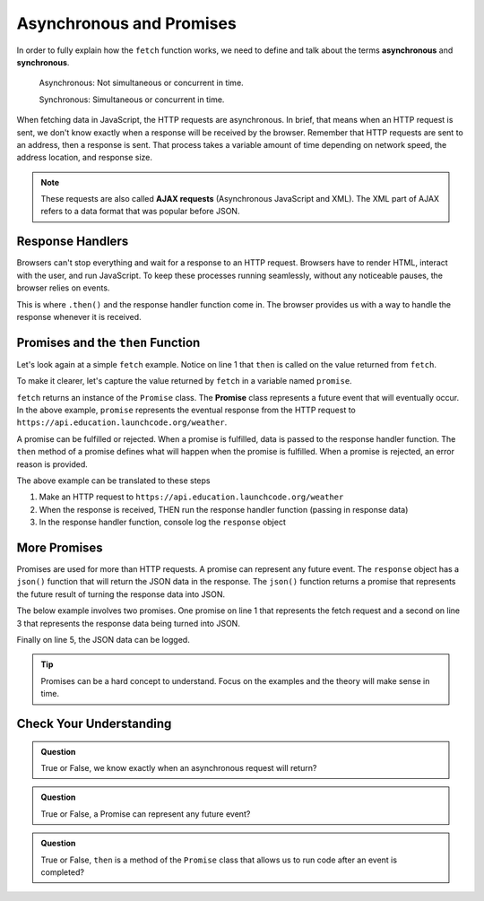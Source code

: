 Asynchronous and Promises
=========================
.. index:: ! asynchronous

.. index:: ! AJAX

.. index::
   single: AJAX; Asynchronous JavaScript and XML

In order to fully explain how the ``fetch`` function works, we need to define
and talk about the terms **asynchronous** and **synchronous**.

    Asynchronous: Not simultaneous or concurrent in time.

    Synchronous: Simultaneous or concurrent in time.

When fetching data in JavaScript, the HTTP requests are asynchronous. In brief, that 
means when an HTTP request is sent, we don't know exactly when a response will be 
received by the browser. Remember that HTTP requests are sent to an address, then a 
response is sent. That process takes a variable amount of time depending on network 
speed, the address location, and response size.

.. note::

   These requests are also called **AJAX requests** (Asynchronous JavaScript and XML). 
   The XML part of AJAX refers to a data format that was popular before JSON.


Response Handlers
-----------------
Browsers can't stop everything and wait for a response to an HTTP request. Browsers 
have to render HTML, interact with the user, and run JavaScript. To keep these 
processes running seamlessly, without any noticeable pauses, the browser relies on 
events.

This is where ``.then()`` and the response handler function come in. The browser 
provides us with a way to handle the response whenever it is received.


Promises and the ``then`` Function
----------------------------------
.. index:: ! promise

.. index::
   single: asynchronous; promise

Let's look again at a simple ``fetch`` example. Notice on line 1 that ``then`` is 
called on the value returned from ``fetch``.

.. sourcecode:: js
   :linenos:

   fetch('https://api.education.launchcode.org/weather').then( function(response) {
      console.log(response);
   } );

To make it clearer, let's capture the value returned by ``fetch`` in a variable 
named ``promise``.

.. sourcecode:: js
   :linenos:

   const promise = fetch('https://api.education.launchcode.org/weather');
   promise.then( function(response) {
      console.log(response);
   } );

``fetch`` returns an instance of the ``Promise`` class. The **Promise** class represents
a future event that will eventually occur. In the above example, ``promise`` represents
the eventual response from the HTTP request to ``https://api.education.launchcode.org/weather``.

A promise can be fulfilled or rejected. When a promise is fulfilled, data is passed 
to the response handler function. The ``then`` method of a promise defines what will 
happen when the promise is fulfilled. When a promise is rejected, an error reason is 
provided.

The above example can be translated to these steps

#. Make an HTTP request to ``https://api.education.launchcode.org/weather``
#. When the response is received, THEN run the response handler function (passing in response data)
#. In the response handler function, console log the ``response`` object

More Promises
-------------
Promises are used for more than HTTP requests. A promise can represent any future event.
The ``response`` object has a ``json()`` function that will return the JSON data in the
response. The ``json()`` function returns a promise that represents the future result 
of turning the response data into JSON.

The below example involves two promises. One promise on line 1 that represents the 
fetch request and a second on line 3 that represents the response data being turned 
into JSON.

Finally on line 5, the JSON data can be logged.

.. sourcecode:: js
   :linenos:

   const promise = fetch('https://api.education.launchcode.org/weather');
   promise.then( function(response) {
      const jsonPromise = response.json();
      jsonPromise.then( function(json) {
         console.log("temp", json.temp);
      });
   } );

.. tip::

   Promises can be a hard concept to understand. Focus on the examples and the theory will
   make sense in time.


Check Your Understanding
-------------------------

.. admonition:: Question

   True or False, we know exactly when an asynchronous request will return?


.. admonition:: Question

   True or False, a Promise can represent any future event?

.. admonition:: Question

   True or False, ``then`` is a method of the ``Promise`` class that allows us to run code
   after an event is completed?
